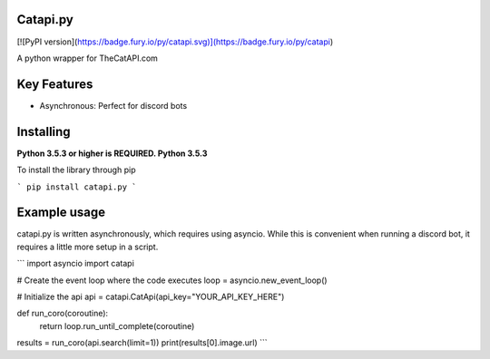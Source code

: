 Catapi.py
=========

[![PyPI version](https://badge.fury.io/py/catapi.svg)](https://badge.fury.io/py/catapi)

A python wrapper for TheCatAPI.com

Key Features
============

* Asynchronous: Perfect for discord bots


Installing
==========

**Python 3.5.3 or higher is REQUIRED. Python 3.5.3**

To install the library through pip

```
pip install catapi.py
```


Example usage
=============

catapi.py is written asynchronously, which requires using asyncio. While this is convenient when running a discord bot, it requires a little more setup in a script.

```
import asyncio
import catapi

# Create the event loop where the code executes
loop = asyncio.new_event_loop()

# Initialize the api
api = catapi.CatApi(api_key="YOUR_API_KEY_HERE")

def run_coro(coroutine):
    return loop.run_until_complete(coroutine)


results = run_coro(api.search(limit=1))
print(results[0].image.url)
```
